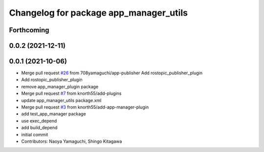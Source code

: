 ^^^^^^^^^^^^^^^^^^^^^^^^^^^^^^^^^^^^^^^
Changelog for package app_manager_utils
^^^^^^^^^^^^^^^^^^^^^^^^^^^^^^^^^^^^^^^

Forthcoming
-----------

0.0.2 (2021-12-11)
------------------

0.0.1 (2021-10-06)
------------------
* Merge pull request `#26 <https://github.com/knorth55/app_manager_utils/issues/26>`_ from 708yamaguchi/app-publisher
  Add rostopic_publisher_plugin
* Add rostopic_publisher_plugin
* remove app_manager_plugin package
* Merge pull request `#7 <https://github.com/knorth55/app_manager_utils/issues/7>`_ from knorth55/add-plugins
* update app_manager_utils package.xml
* Merge pull request `#3 <https://github.com/knorth55/app_manager_utils/issues/3>`_ from knorth55/add-app-manager-plugin
* add test_app_manager package
* use exec_depend
* add build_depend
* initial commit
* Contributors: Naoya Yamaguchi, Shingo Kitagawa
